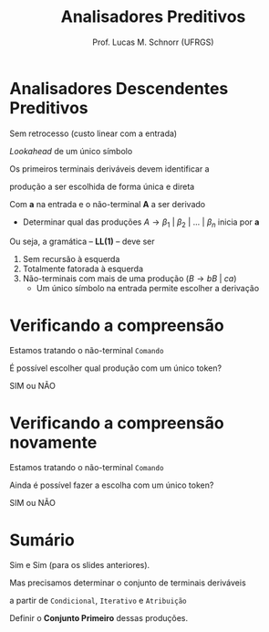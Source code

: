 # -*- coding: utf-8 -*-
# -*- mode: org -*-
#+startup: beamer overview indent
#+LANGUAGE: pt-br
#+TAGS: noexport(n)
#+EXPORT_EXCLUDE_TAGS: noexport
#+EXPORT_SELECT_TAGS: export

#+Title: Analisadores Preditivos
#+Author: Prof. Lucas M. Schnorr (UFRGS)
#+Date: \copyleft

#+LaTeX_CLASS: beamer
#+LaTeX_CLASS_OPTIONS: [xcolor=dvipsnames]
#+OPTIONS:   H:1 num:t toc:nil \n:nil @:t ::t |:t ^:t -:t f:t *:t <:t
#+LATEX_HEADER: \input{../org-babel.tex}

* Analisadores Descendentes Preditivos
Sem retrocesso (custo linear com a entrada)

/Lookahead/ de um único símbolo

#+BEGIN_CENTER
Os primeiros terminais deriváveis devem identificar a

produção a ser escolhida de forma única e direta
#+END_CENTER

#+Latex: \pause

Com *a* na entrada e o não-terminal *A* a ser derivado
+ Determinar qual das produções $A \rightarrow \beta_1\ |\ \beta_2\ |\ ...\ |\ \beta_n$ inicia por *a*

#+Latex: \vfill\pause

Ou seja, a gramática -- *LL(1)* -- deve ser
1. Sem recursão à esquerda
2. Totalmente fatorada à esquerda
3. Não-terminais com mais de uma produção ($B \rightarrow bB\ |\ ca$)
   - Um único símbolo na entrada permite escolher a derivação

* Verificando a compreensão
#+BEGIN_CENTER
Estamos tratando o não-terminal =Comando=
#+END_CENTER

#+latex: \vfill

#+BEGIN_EXPORT latex
\begin{center}
\begin{tabular}{rcl}
Comando & $\rightarrow$ & {\bf if} Expr {\bf then} Comando | \\
        && {\bf while} Expr {\bf do} Comando | \\
        && {\bf repeat} Lista {\bf until} Expr | \\
        && {\bf id :=} Expr
\end{tabular}
\end{center}
#+END_EXPORT

#+latex: \vfill

#+BEGIN_CENTER
É possível escolher qual produção com um único token?

SIM ou NÃO
#+END_CENTER

* Verificando a compreensão novamente

#+BEGIN_CENTER
Estamos tratando o não-terminal =Comando=
#+END_CENTER

#+latex: \vfill

#+BEGIN_EXPORT latex
\begin{center}
\begin{tabular}{rcl}
Comando & $\rightarrow$ & Condicional |\\
        && Iterativo |\\
        && Atribuição \\
Condicional & $\rightarrow$ &  {\bf if} Expr {\bf then} Comando \\
Iterativo & $\rightarrow$ & {\bf while} Expr {\bf do} Comando | \\
        && {\bf repeat} Lista {\bf until} Expr \\
Atribuição & $\rightarrow$ & {\bf id :=} Expr
\end{tabular}
\end{center}
#+END_EXPORT

#+latex: \vfill

#+BEGIN_CENTER
Ainda é possível fazer a escolha com um único token?

SIM ou NÃO
#+END_CENTER

* Sumário

Sim e Sim (para os slides anteriores).

#+latex: \vfill

#+BEGIN_CENTER
Mas precisamos determinar o conjunto de terminais deriváveis

a partir de =Condicional=, =Iterativo= e =Atribuição=
#+END_CENTER

#+BEGIN_EXPORT latex
\begin{center}
\begin{tabular}{rcl}
Comando & $\rightarrow$ & Condicional |\\
        && Iterativo |\\
        && Atribuição \\
Condicional & $\rightarrow$ &  {\bf if} Expr {\bf then} Comando \\
Iterativo & $\rightarrow$ & {\bf while} Expr {\bf do} Comando | \\
        && {\bf repeat} Lista {\bf until} Expr \\
Atribuição & $\rightarrow$ & {\bf id :=} Expr
\end{tabular}
\end{center}
#+END_EXPORT

#+latex: \vfill

#+BEGIN_CENTER
Definir o *Conjunto Primeiro* dessas produções.
#+END_CENTER


